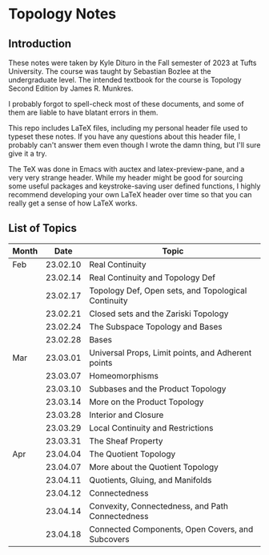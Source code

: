 * Topology Notes

** Introduction
These notes were taken by Kyle Dituro in the Fall semester of 2023 at Tufts University. The course was taught by Sebastian Bozlee at the undergraduate level. The intended textbook for the course is Topology Second Edition by James R. Munkres.

I probably forgot to spell-check most of these documents, and some of them are liable to have blatant errors in them. 

This repo includes LaTeX files, including my personal header file used to typeset these notes. If you have any questions about this header file, I probably can't answer them even though I wrote the damn thing, but I'll sure give it a try. 

The TeX was done in Emacs with auctex and latex-preview-pane, and a very very strange header. While my header might be good for sourcing some useful packages and keystroke-saving user defined functions, I highly recommend developing your own LaTeX header over time so that you can really get a sense of how LaTeX works.

** List of Topics

| Month |     Date | Topic                                               |
|-------+----------+-----------------------------------------------------|
| Feb   | 23.02.10 | Real Continuity                                     |
|       | 23.02.14 | Real Continuity and Topology Def                    |
|       | 23.02.17 | Topology Def, Open sets, and Topological Continuity |
|       | 23.02.21 | Closed sets and the Zariski Topology                |
|       | 23.02.24 | The Subspace Topology and Bases                     |
|       | 23.02.28 | Bases                                               |
| Mar   | 23.03.01 | Universal Props, Limit points, and Adherent points  |
|       | 23.03.07 | Homeomorphisms                                      |
|       | 23.03.10 | Subbases and the Product Topology                   |
|       | 23.03.14 | More on the Product Topology                        |
|       | 23.03.28 | Interior and Closure                                |
|       | 23.03.29 | Local Continuity and Restrictions                   |
|       | 23.03.31 | The Sheaf Property                                  |
| Apr   | 23.04.04 | The Quotient Topology                               |
|       | 23.04.07 | More about the Quotient Topology                    |
|       | 23.04.11 | Quotients, Gluing, and Manifolds                    |
|       | 23.04.12 | Connectedness                                       |
|       | 23.04.14 | Convexity, Connectedness, and Path Connectedness    |
|       | 23.04.18 | Connected Components, Open Covers, and Subcovers    |




